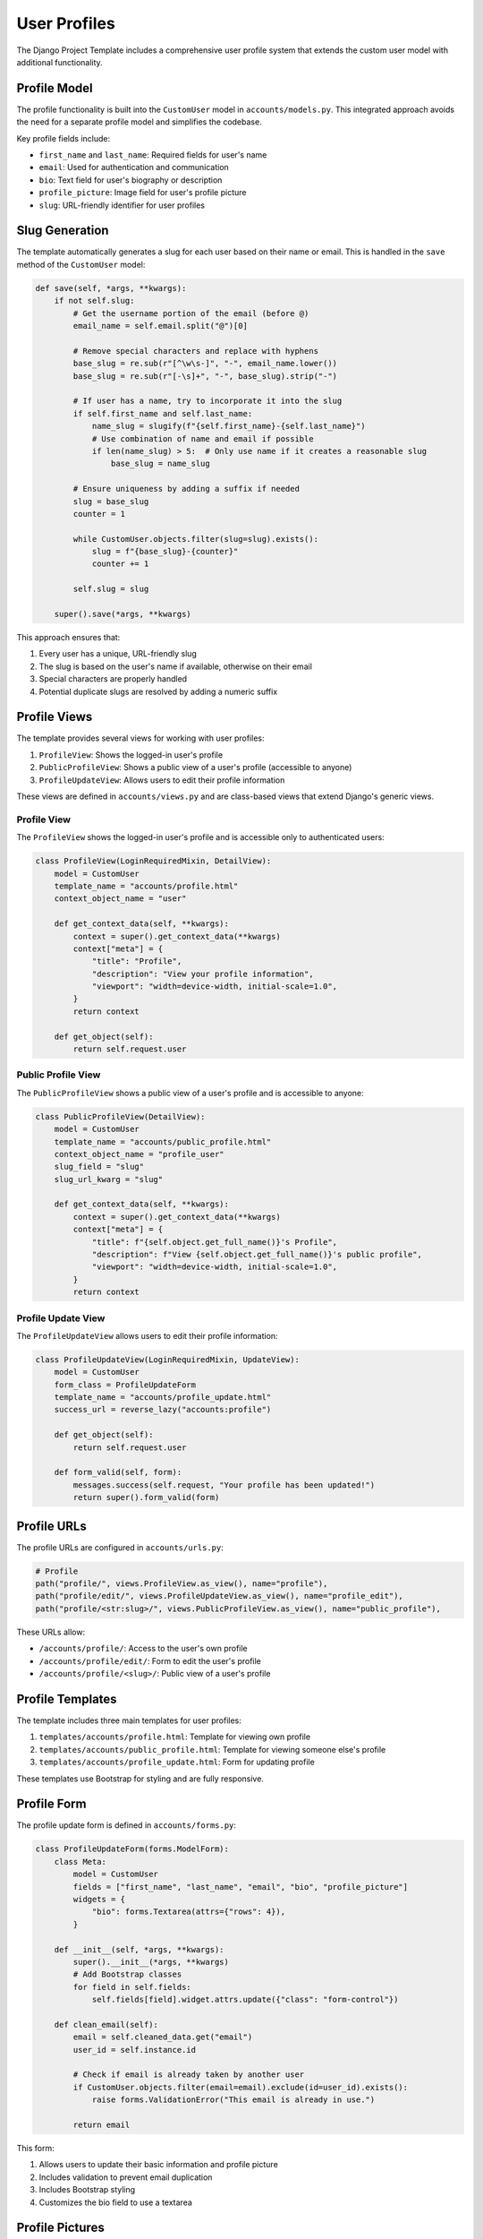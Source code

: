 User Profiles
============

The Django Project Template includes a comprehensive user profile system that extends the custom user model with additional functionality.

Profile Model
------------

The profile functionality is built into the ``CustomUser`` model in ``accounts/models.py``. This integrated approach avoids the need for a separate profile model and simplifies the codebase.

Key profile fields include:

* ``first_name`` and ``last_name``: Required fields for user's name
* ``email``: Used for authentication and communication
* ``bio``: Text field for user's biography or description
* ``profile_picture``: Image field for user's profile picture
* ``slug``: URL-friendly identifier for user profiles

Slug Generation
-------------

The template automatically generates a slug for each user based on their name or email. This is handled in the ``save`` method of the ``CustomUser`` model:

.. code-block:: python

    def save(self, *args, **kwargs):
        if not self.slug:
            # Get the username portion of the email (before @)
            email_name = self.email.split("@")[0]

            # Remove special characters and replace with hyphens
            base_slug = re.sub(r"[^\w\s-]", "-", email_name.lower())
            base_slug = re.sub(r"[-\s]+", "-", base_slug).strip("-")

            # If user has a name, try to incorporate it into the slug
            if self.first_name and self.last_name:
                name_slug = slugify(f"{self.first_name}-{self.last_name}")
                # Use combination of name and email if possible
                if len(name_slug) > 5:  # Only use name if it creates a reasonable slug
                    base_slug = name_slug

            # Ensure uniqueness by adding a suffix if needed
            slug = base_slug
            counter = 1

            while CustomUser.objects.filter(slug=slug).exists():
                slug = f"{base_slug}-{counter}"
                counter += 1

            self.slug = slug

        super().save(*args, **kwargs)

This approach ensures that:

1. Every user has a unique, URL-friendly slug
2. The slug is based on the user's name if available, otherwise on their email
3. Special characters are properly handled
4. Potential duplicate slugs are resolved by adding a numeric suffix

Profile Views
-----------

The template provides several views for working with user profiles:

1. ``ProfileView``: Shows the logged-in user's profile
2. ``PublicProfileView``: Shows a public view of a user's profile (accessible to anyone)
3. ``ProfileUpdateView``: Allows users to edit their profile information

These views are defined in ``accounts/views.py`` and are class-based views that extend Django's generic views.

Profile View
^^^^^^^^^^

The ``ProfileView`` shows the logged-in user's profile and is accessible only to authenticated users:

.. code-block:: python

    class ProfileView(LoginRequiredMixin, DetailView):
        model = CustomUser
        template_name = "accounts/profile.html"
        context_object_name = "user"

        def get_context_data(self, **kwargs):
            context = super().get_context_data(**kwargs)
            context["meta"] = {
                "title": "Profile",
                "description": "View your profile information",
                "viewport": "width=device-width, initial-scale=1.0",
            }
            return context

        def get_object(self):
            return self.request.user

Public Profile View
^^^^^^^^^^^^^^^^

The ``PublicProfileView`` shows a public view of a user's profile and is accessible to anyone:

.. code-block:: python

    class PublicProfileView(DetailView):
        model = CustomUser
        template_name = "accounts/public_profile.html"
        context_object_name = "profile_user"
        slug_field = "slug"
        slug_url_kwarg = "slug"

        def get_context_data(self, **kwargs):
            context = super().get_context_data(**kwargs)
            context["meta"] = {
                "title": f"{self.object.get_full_name()}'s Profile",
                "description": f"View {self.object.get_full_name()}'s public profile",
                "viewport": "width=device-width, initial-scale=1.0",
            }
            return context

Profile Update View
^^^^^^^^^^^^^^^^

The ``ProfileUpdateView`` allows users to edit their profile information:

.. code-block:: python

    class ProfileUpdateView(LoginRequiredMixin, UpdateView):
        model = CustomUser
        form_class = ProfileUpdateForm
        template_name = "accounts/profile_update.html"
        success_url = reverse_lazy("accounts:profile")

        def get_object(self):
            return self.request.user

        def form_valid(self, form):
            messages.success(self.request, "Your profile has been updated!")
            return super().form_valid(form)

Profile URLs
----------

The profile URLs are configured in ``accounts/urls.py``:

.. code-block:: python

    # Profile
    path("profile/", views.ProfileView.as_view(), name="profile"),
    path("profile/edit/", views.ProfileUpdateView.as_view(), name="profile_edit"),
    path("profile/<str:slug>/", views.PublicProfileView.as_view(), name="public_profile"),

These URLs allow:

* ``/accounts/profile/``: Access to the user's own profile
* ``/accounts/profile/edit/``: Form to edit the user's profile
* ``/accounts/profile/<slug>/``: Public view of a user's profile

Profile Templates
--------------

The template includes three main templates for user profiles:

1. ``templates/accounts/profile.html``: Template for viewing own profile
2. ``templates/accounts/public_profile.html``: Template for viewing someone else's profile
3. ``templates/accounts/profile_update.html``: Form for updating profile

These templates use Bootstrap for styling and are fully responsive.

Profile Form
----------

The profile update form is defined in ``accounts/forms.py``:

.. code-block:: python

    class ProfileUpdateForm(forms.ModelForm):
        class Meta:
            model = CustomUser
            fields = ["first_name", "last_name", "email", "bio", "profile_picture"]
            widgets = {
                "bio": forms.Textarea(attrs={"rows": 4}),
            }

        def __init__(self, *args, **kwargs):
            super().__init__(*args, **kwargs)
            # Add Bootstrap classes
            for field in self.fields:
                self.fields[field].widget.attrs.update({"class": "form-control"})

        def clean_email(self):
            email = self.cleaned_data.get("email")
            user_id = self.instance.id
            
            # Check if email is already taken by another user
            if CustomUser.objects.filter(email=email).exclude(id=user_id).exists():
                raise forms.ValidationError("This email is already in use.")
            
            return email

This form:

1. Allows users to update their basic information and profile picture
2. Includes validation to prevent email duplication
3. Includes Bootstrap styling
4. Customizes the bio field to use a textarea

Profile Pictures
--------------

The template handles profile pictures using Django's ``ImageField``. Profile pictures are stored in the ``media/profile_pictures/`` directory.

The templates include fallback display for users without profile pictures, showing their initials in a colored circle.

Customizing Profiles
-----------------

To customize the profile system:

1. Add or modify fields in the ``CustomUser`` model in ``accounts/models.py``
2. Update the profile form in ``accounts/forms.py`` to include the new fields
3. Modify the profile templates to display the new fields
4. Add validation or custom methods as needed

For example, to add a "location" field:

1. Add the field to the model:

   .. code-block:: python

       class CustomUser(AbstractUser):
           # Existing fields...
           location = models.CharField(max_length=100, blank=True, null=True)
           # ...

2. Add the field to the form:

   .. code-block:: python

       class ProfileUpdateForm(forms.ModelForm):
           class Meta:
               model = CustomUser
               fields = ["first_name", "last_name", "email", "bio", "location", "profile_picture"]
               # ...

3. Update the templates to display the field
4. Run migrations to apply the database changes

Remember to run migrations whenever you modify the user model:

.. code-block:: bash

    python manage.py makemigrations
    python manage.py migrate 